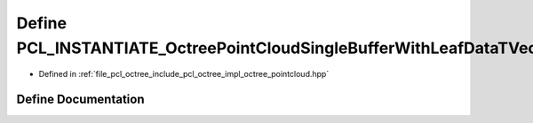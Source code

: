 .. _exhale_define_octree__pointcloud_8hpp_1a341e00a0d7617b7ca22d6187d99f9664:

Define PCL_INSTANTIATE_OctreePointCloudSingleBufferWithLeafDataTVector
======================================================================

- Defined in :ref:`file_pcl_octree_include_pcl_octree_impl_octree_pointcloud.hpp`


Define Documentation
--------------------


.. doxygendefine:: PCL_INSTANTIATE_OctreePointCloudSingleBufferWithLeafDataTVector
